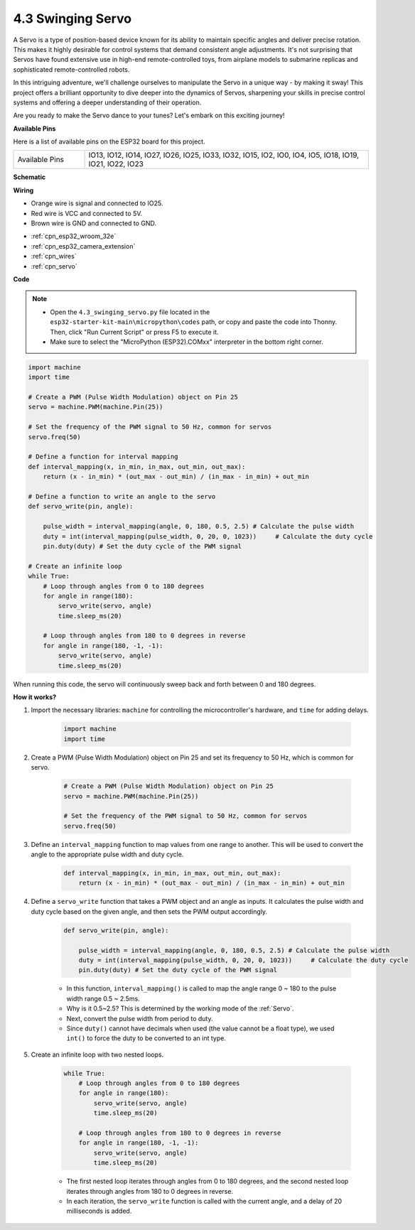 .. _py_servo:

4.3 Swinging Servo
===================

A Servo is a type of position-based device known for its ability to maintain specific angles and deliver precise rotation. This makes it highly desirable for control systems that demand consistent angle adjustments. It's not surprising that Servos have found extensive use in high-end remote-controlled toys, from airplane models to submarine replicas and sophisticated remote-controlled robots.

In this intriguing adventure, we'll challenge ourselves to manipulate the Servo in a unique way - by making it sway! This project offers a brilliant opportunity to dive deeper into the dynamics of Servos, sharpening your skills in precise control systems and offering a deeper understanding of their operation.

Are you ready to make the Servo dance to your tunes? Let's embark on this exciting journey!


**Available Pins**

Here is a list of available pins on the ESP32 board for this project.

.. list-table::
    :widths: 5 20 

    * - Available Pins
      - IO13, IO12, IO14, IO27, IO26, IO25, IO33, IO32, IO15, IO2, IO0, IO4, IO5, IO18, IO19, IO21, IO22, IO23


**Schematic**

.. image:: ../../img/circuit/circuit_4.3_servo.png

**Wiring**

* Orange wire is signal and connected to IO25.
* Red wire is VCC and connected to 5V.
* Brown wire is GND and connected to GND.

.. image:: ../../img/wiring/4.3_swinging_servo_bb.png


* :ref:`cpn_esp32_wroom_32e`
* :ref:`cpn_esp32_camera_extension`
* :ref:`cpn_wires`
* :ref:`cpn_servo`

**Code**

.. note::

    * Open the ``4.3_swinging_servo.py`` file located in the ``esp32-starter-kit-main\micropython\codes`` path, or copy and paste the code into Thonny. Then, click "Run Current Script" or press F5 to execute it.
    * Make sure to select the "MicroPython (ESP32).COMxx" interpreter in the bottom right corner. 




.. code-block:: python

    import machine
    import time

    # Create a PWM (Pulse Width Modulation) object on Pin 25
    servo = machine.PWM(machine.Pin(25))

    # Set the frequency of the PWM signal to 50 Hz, common for servos
    servo.freq(50)

    # Define a function for interval mapping
    def interval_mapping(x, in_min, in_max, out_min, out_max):
        return (x - in_min) * (out_max - out_min) / (in_max - in_min) + out_min

    # Define a function to write an angle to the servo
    def servo_write(pin, angle):
        
        pulse_width = interval_mapping(angle, 0, 180, 0.5, 2.5) # Calculate the pulse width
        duty = int(interval_mapping(pulse_width, 0, 20, 0, 1023))     # Calculate the duty cycle
        pin.duty(duty) # Set the duty cycle of the PWM signal

    # Create an infinite loop
    while True:
        # Loop through angles from 0 to 180 degrees
        for angle in range(180):
            servo_write(servo, angle)
            time.sleep_ms(20)

        # Loop through angles from 180 to 0 degrees in reverse
        for angle in range(180, -1, -1):
            servo_write(servo, angle)
            time.sleep_ms(20)


When running this code, the servo will continuously sweep back and forth between 0 and 180 degrees.


**How it works?**


#. Import the necessary libraries: ``machine`` for controlling the microcontroller's hardware, and ``time`` for adding delays.


    .. code-block:: python

        import machine
        import time

#. Create a PWM (Pulse Width Modulation) object on Pin 25 and set its frequency to 50 Hz, which is common for servo.

    .. code-block:: python

        # Create a PWM (Pulse Width Modulation) object on Pin 25
        servo = machine.PWM(machine.Pin(25))

        # Set the frequency of the PWM signal to 50 Hz, common for servos
        servo.freq(50)

#. Define an ``interval_mapping`` function to map values from one range to another. This will be used to convert the angle to the appropriate pulse width and duty cycle.

    .. code-block:: python

        def interval_mapping(x, in_min, in_max, out_min, out_max):
            return (x - in_min) * (out_max - out_min) / (in_max - in_min) + out_min

#. Define a ``servo_write`` function that takes a PWM object and an angle as inputs. It calculates the pulse width and duty cycle based on the given angle, and then sets the PWM output accordingly.

    .. code-block:: python
        
        def servo_write(pin, angle):
            
            pulse_width = interval_mapping(angle, 0, 180, 0.5, 2.5) # Calculate the pulse width
            duty = int(interval_mapping(pulse_width, 0, 20, 0, 1023))     # Calculate the duty cycle
            pin.duty(duty) # Set the duty cycle of the PWM signal

    * In this function, ``interval_mapping()`` is called to map the angle range 0 ~ 180 to the pulse width range 0.5 ~ 2.5ms.
    * Why is it 0.5~2.5? This is determined by the working mode of the :ref:`Servo`. 
    * Next, convert the pulse width from period to duty. 
    * Since ``duty()`` cannot have decimals when used (the value cannot be a float type), we used ``int()`` to force the duty to be converted to an int type.

#. Create an infinite loop with two nested loops.

    .. code-block:: python

        while True:
            # Loop through angles from 0 to 180 degrees
            for angle in range(180):
                servo_write(servo, angle)
                time.sleep_ms(20)

            # Loop through angles from 180 to 0 degrees in reverse
            for angle in range(180, -1, -1):
                servo_write(servo, angle)
                time.sleep_ms(20)
    
    * The first nested loop iterates through angles from 0 to 180 degrees, and the second nested loop iterates through angles from 180 to 0 degrees in reverse.
    * In each iteration, the ``servo_write`` function is called with the current angle, and a delay of 20 milliseconds is added.